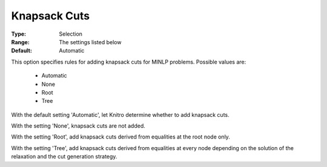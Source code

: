.. _option-KNITRO-knapsack_cuts:


Knapsack Cuts
=============



:Type:	Selection	
:Range:	The settings listed below	
:Default:	Automatic	



This option specifies rules for adding knapsack cuts for MINLP problems. Possible values are:



    *	Automatic
    *	None
    *	Root
    *	Tree




With the default setting 'Automatic', let Knitro determine whether to add knapsack cuts.





With the setting 'None', knapsack cuts are not added.





With the setting 'Root', add knapsack cuts derived from equalities at the root node only.





With the setting 'Tree', add knapsack cuts derived from equalities at every node depending on the solution of the relaxation and the cut generation strategy.

